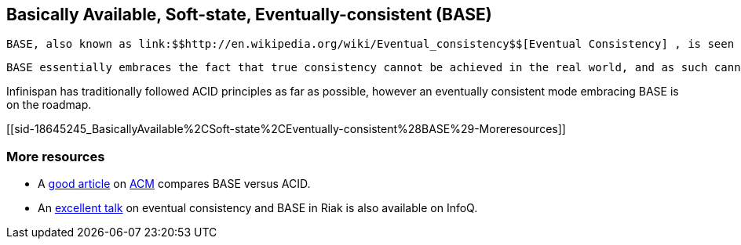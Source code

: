 [[sid-18645245]]

==  Basically Available, Soft-state, Eventually-consistent (BASE)

 BASE, also known as link:$$http://en.wikipedia.org/wiki/Eventual_consistency$$[Eventual Consistency] , is seen as the polar opposite of <<sid-18645244>> , properties seen as desirable in traditional database systems such as a <<sid-18645239>> . 

 BASE essentially embraces the fact that true consistency cannot be achieved in the real world, and as such cannot be modelled in highly scalable distributed systems.  BASE has roots in Eric Brewer's <<sid-18645246>> , and eventual consistency is the underpinning of any distributed system that aims to provide high availability and partition tolerance. 

Infinispan has traditionally followed ACID principles as far as possible, however an eventually consistent mode embracing BASE is on the roadmap.

[[sid-18645245_BasicallyAvailable%2CSoft-state%2CEventually-consistent%28BASE%29-Moreresources]]


=== More resources


*  A link:$$http://queue.acm.org/detail.cfm?id=1394128$$[good article] on link:$$http://queue.acm.org/index.cfm$$[ACM] compares BASE versus ACID. 


*  An link:$$http://www.infoq.com/presentations/Riak-Core$$[excellent talk] on eventual consistency and BASE in Riak is also available on InfoQ. 

